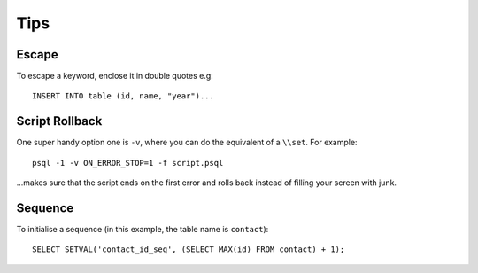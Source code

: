 Tips
****

.. highlight:: sql

Escape
======

To escape a keyword, enclose it in double quotes e.g::

  INSERT INTO table (id, name, "year")...

Script Rollback
===============

One super handy option one is ``-v``, where you can do the equivalent of
a ``\\set``.  For example::

  psql -1 -v ON_ERROR_STOP=1 -f script.psql

...makes sure that the script ends on the first error and rolls back instead
of filling your screen with junk.

Sequence
========

To initialise a sequence (in this example, the table name is ``contact``)::

  SELECT SETVAL('contact_id_seq', (SELECT MAX(id) FROM contact) + 1);
